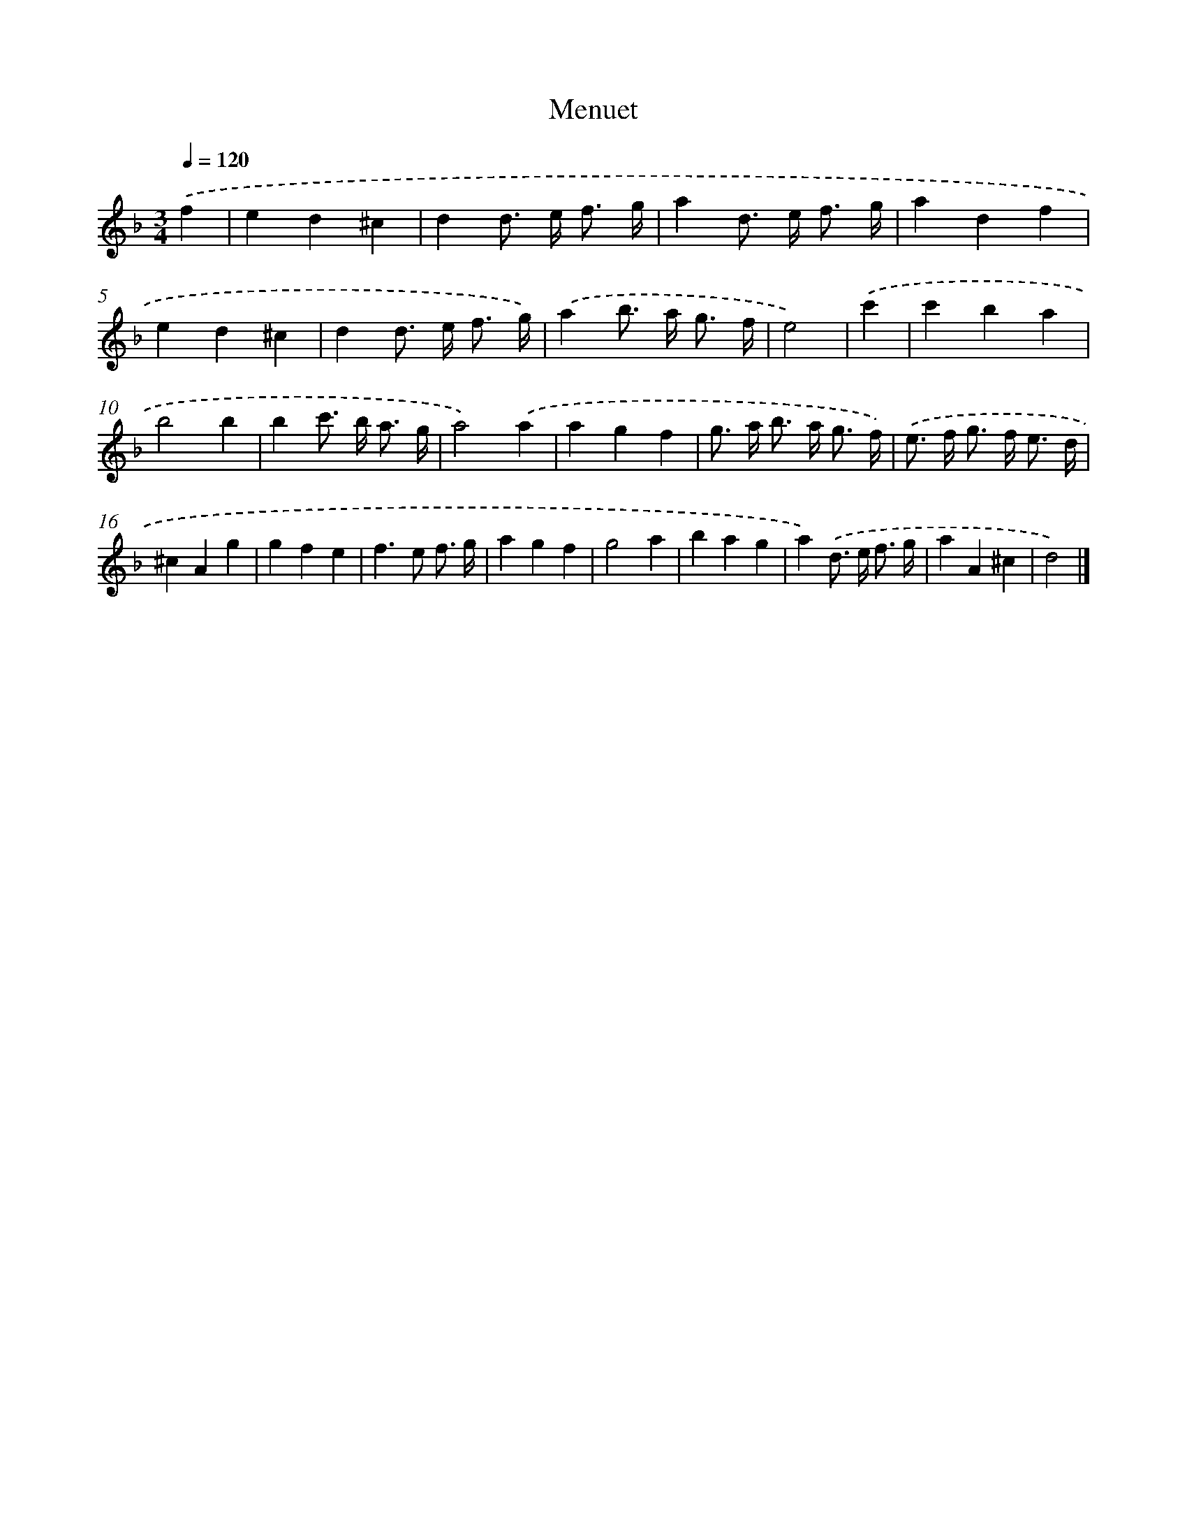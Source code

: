 X: 15930
T: Menuet
%%abc-version 2.0
%%abcx-abcm2ps-target-version 5.9.1 (29 Sep 2008)
%%abc-creator hum2abc beta
%%abcx-conversion-date 2018/11/01 14:37:58
%%humdrum-veritas 4041392113
%%humdrum-veritas-data 1199611261
%%continueall 1
%%barnumbers 0
L: 1/4
M: 3/4
Q: 1/4=120
K: F clef=treble
.('f [I:setbarnb 1]|
ed^c |
dd/> e/ f3// g// |
ad/> e/ f3// g// |
adf |
ed^c |
dd/> e/ f3// g//) |
.('ab/> a/ g3// f// |
e2) |
.('c' [I:setbarnb 9]|
c'ba |
b2b |
bc'/> b/ a3// g// |
a2).('a |
agf |
g/> a/ b/> a/ g3// f//) |
.('e/> f/ g/> f/ e3// d// |
^cAg |
gfe |
f>e f3// g// |
agf |
g2a |
bag |
a).('d/> e/ f3// g// |
aA^c |
d2) |]
